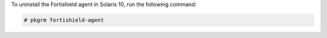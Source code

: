 .. Copyright (C) 2015, Fortishield, Inc.

To uninstall the Fortishield agent in Solaris 10, run the following command:

.. code-block:: console

  # pkgrm fortishield-agent

.. End of include file
